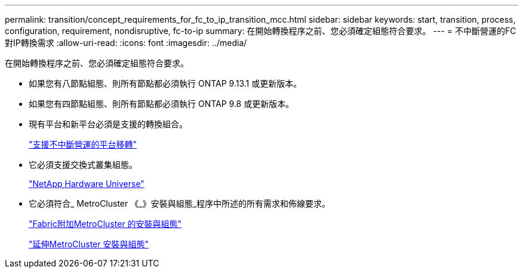 ---
permalink: transition/concept_requirements_for_fc_to_ip_transition_mcc.html 
sidebar: sidebar 
keywords: start, transition, process, configuration, requirement, nondisruptive, fc-to-ip 
summary: 在開始轉換程序之前、您必須確定組態符合要求。 
---
= 不中斷營運的FC對IP轉換需求
:allow-uri-read: 
:icons: font
:imagesdir: ../media/


[role="lead"]
在開始轉換程序之前、您必須確定組態符合要求。

* 如果您有八節點組態、則所有節點都必須執行 ONTAP 9.13.1 或更新版本。
* 如果您有四節點組態、則所有節點都必須執行 ONTAP 9.8 或更新版本。
* 現有平台和新平台必須是支援的轉換組合。
+
link:concept_choosing_your_transition_procedure_mcc_transition.html["支援不中斷營運的平台移轉"]

* 它必須支援交換式叢集組態。
+
https://hwu.netapp.com["NetApp Hardware Universe"]

* 它必須符合_ MetroCluster 《_》安裝與組態_程序中所述的所有需求和佈線要求。
+
link:../install-fc/index.html["Fabric附加MetroCluster 的安裝與組態"]

+
link:../install-stretch/concept_considerations_differences.html["延伸MetroCluster 安裝與組態"]


